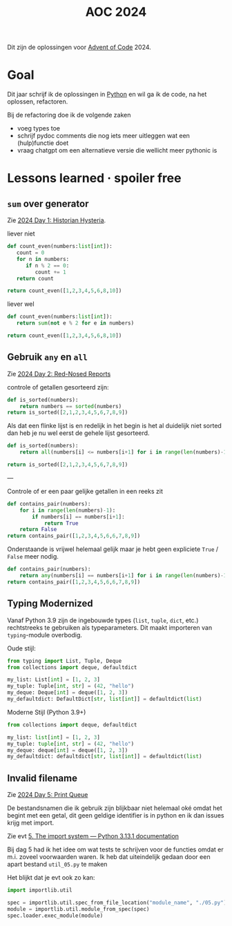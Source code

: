 :PROPERTIES:
:ID:       212a04da-2f2f-42a8-aac3-6cc62a805688
:END:
#+title: AOC 2024

Dit zijn de oplossingen voor [[id:3b4d4e31-7340-4c89-a44d-df55e5d0a3d3][Advent of Code]] 2024.


* Goal

Dit jaar schrijf ik de oplossingen in [[id:126a1e03-1dcd-4fa3-80dd-59fd6e07ab56][Python]] en wil ga ik de code, na het oplossen, refactoren.

Bij de refactoring doe ik de volgende zaken

- voeg types toe
- schrijf pydoc comments die nog iets meer uitleggen wat een (hulp)functie doet
- vraag chatgpt om een alternatieve versie die wellicht meer pythonic is

* Lessons learned · spoiler free

** ~sum~ over generator

Zie [[id:7153c1e3-c016-46c3-8496-223545c1a19d][2024 Day 1: Historian Hysteria]].

#+caption: liever niet
#+begin_src python
def count_even(numbers:list[int]):
   count = 0
   for n in numbers:
      if n % 2 == 0:
         count += 1
   return count

return count_even([1,2,3,4,5,6,8,10])
#+end_src

#+RESULTS:
: 5

#+caption: liever wel
#+begin_src python
def count_even(numbers:list[int]):
   return sum(not e % 2 for e in numbers)

return count_even([1,2,3,4,5,6,8,10])
#+end_src

#+RESULTS:
: 5

** Gebruik ~any~ en ~all~

Zie [[id:71e660ab-fdfe-4e6b-8469-2b7acc36ceca][2024 Day 2: Red-Nosed Reports]]

controle of getallen gesorteerd zijn:

#+begin_src python
def is_sorted(numbers):
    return numbers == sorted(numbers)
return is_sorted([2,1,2,3,4,5,6,7,8,9])
#+end_src

#+RESULTS:
: False

Als dat een flinke lijst is en redelijk in het begin is het al duidelijk niet sorted dan heb je nu wel eerst de gehele lijst gesorteerd.

#+begin_src python
def is_sorted(numbers):
    return all(numbers[i] <= numbers[i+1] for i in range(len(numbers)-1))

return is_sorted([2,1,2,3,4,5,6,7,8,9])
#+end_src

#+RESULTS:
: False

---

Controle of er een paar gelijke getallen in een reeks zit
#+begin_src python
def contains_pair(numbers):
    for i in range(len(numbers)-1):
        if numbers[i] == numbers[i+1]:
            return True
    return False
return contains_pair([1,2,3,4,5,6,6,7,8,9])
#+end_src

#+RESULTS:
: True

Onderstaande is vrijwel helemaal gelijk maar je hebt geen expliciete ~True~ / ~False~ meer nodig.
#+begin_src python
def contains_pair(numbers):
    return any(numbers[i] == numbers[i+1] for i in range(len(numbers)-1))
return contains_pair([1,2,3,4,5,6,6,7,8,9])
#+end_src

#+RESULTS:
: True

** Typing Modernized

Vanaf Python 3.9 zijn de ingebouwde types (=list=, =tuple=, =dict=, etc.) rechtstreeks te gebruiken als typeparameters.
Dit maakt importeren van =typing=-module overbodig.

Oude stijl:
#+begin_src python
from typing import List, Tuple, Deque
from collections import deque, defaultdict

my_list: List[int] = [1, 2, 3]
my_tuple: Tuple[int, str] = (42, "hello")
my_deque: Deque[int] = deque([1, 2, 3])
my_defaultdict: DefaultDict[str, list[int]] = defaultdict(list)
#+end_src

Moderne Stijl (Python 3.9+)
#+begin_src python
from collections import deque, defaultdict

my_list: list[int] = [1, 2, 3]
my_tuple: tuple[int, str] = (42, "hello")
my_deque: deque[int] = deque([1, 2, 3])
my_defaultdict: defaultdict[str, list[int]] = defaultdict(list)
#+end_src
** Invalid filename

Zie [[id:e11179d1-3728-44ad-9b5b-8276463ccb49][2024 Day 5: Print Queue]]

De bestandsnamen die ik gebruik zijn blijkbaar niet helemaal oké omdat het begint met een getal, dit geen geldige identifier is in python en ik dan issues krijg met import.

Zie evt [[https://docs.python.org/3/reference/import.html#the-import-system][5. The import system — Python 3.13.1 documentation]]

Bij dag 5 had ik het idee om wat tests te schrijven voor de functies omdat er m.i. zoveel voorwaarden waren.
Ik heb dat uiteindelijk gedaan door een apart bestand =util_05.py= te maken

Het blijkt dat je evt ook zo kan:

#+begin_src python
import importlib.util

spec = importlib.util.spec_from_file_location("module_name", "./05.py")
module = importlib.util.module_from_spec(spec)
spec.loader.exec_module(module)
#+end_src
